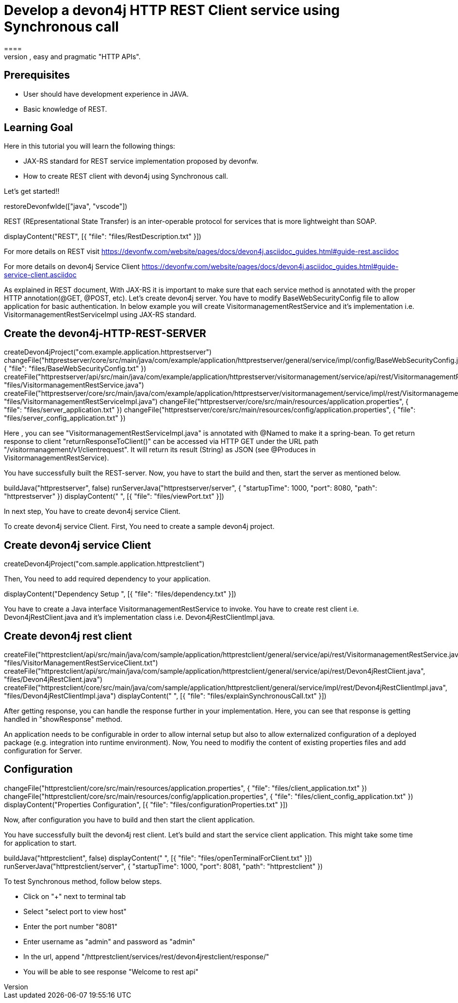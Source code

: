 = Develop a devon4j HTTP REST Client service using Synchronous call
====
REST (REpresentational State Transfer) is an inter-operable protocol for services that is more lightweight than SOAP. We give best practices that lead to simple, easy and pragmatic "HTTP APIs".

## Prerequisites
* User should have development experience in JAVA.
* Basic knowledge of REST.

## Learning Goal
Here in this tutorial you will learn the following things:

* JAX-RS standard for REST service implementation proposed by devonfw.
* How to create REST client with devon4j using Synchronous call.

Let's get started!!
====

[step]
--
restoreDevonfwIde(["java", "vscode"])
--

====
REST (REpresentational State Transfer) is an inter-operable protocol for services that is more lightweight than SOAP.
[step]
--
displayContent("REST", [{ "file": "files/RestDescription.txt" }])
--
For more details on REST visit https://devonfw.com/website/pages/docs/devon4j.asciidoc_guides.html#guide-rest.asciidoc

For more details on devon4j Service Client https://devonfw.com/website/pages/docs/devon4j.asciidoc_guides.html#guide-service-client.asciidoc
====

====
As explained in REST document, With JAX-RS it is important to make sure that each service method is annotated with the proper HTTP annotation(@GET, @POST, etc).
Let's create devon4j server. You have to modify BaseWebSecurityConfig file to allow application for basic authentication.
In below example you will create VisitormanagementRestService and it's implementation i.e. VisitormanagementRestServiceImpl using JAX-RS standard.
[step]
== Create the devon4j-HTTP-REST-SERVER
--
createDevon4jProject("com.example.application.httprestserver")
changeFile("httprestserver/core/src/main/java/com/example/application/httprestserver/general/service/impl/config/BaseWebSecurityConfig.java", { "file": "files/BaseWebSecurityConfig.txt" })
createFile("httprestserver/api/src/main/java/com/example/application/httprestserver/visitormanagement/service/api/rest/VisitormanagementRestService.java", "files/VisitormanagementRestService.java")
createFile("httprestserver/core/src/main/java/com/example/application/httprestserver/visitormanagement/service/impl/rest/VisitormanagementRestServiceImpl.java", "files/VisitormanagementRestServiceImpl.java")
changeFile("httprestserver/core/src/main/resources/application.properties", { "file": "files/server_application.txt" })
changeFile("httprestserver/core/src/main/resources/config/application.properties", { "file": "files/server_config_application.txt" })
--
Here , you can see "VisitormanagementRestServiceImpl.java" is annotated with @Named to make it a spring-bean. To get return response to client "returnResponseToClient()" can be accessed via HTTP GET under the URL path "/visitormanagement/v1/clientrequest". It will return its result (String) as JSON (see @Produces in VisitormanagementRestService).
====


====
You have successfully built the REST-server. Now, you have to start the build and then, start the server as mentioned below.
[step]
--
buildJava("httprestserver", false)
runServerJava("httprestserver/server", { "startupTime": 1000, "port": 8080, "path": "httprestserver" })
displayContent(" ", [{ "file": "files/viewPort.txt" }])
--
In next step, You have to create devon4j service Client.
====


====
To create devon4j service Client. First, You need to create a sample devon4j project.

[step]
== Create devon4j service Client
--
createDevon4jProject("com.sample.application.httprestclient")
--
Then, You need to add required dependency to your application. 
====


[step]
--
displayContent("Dependency Setup ", [{ "file": "files/dependency.txt" }])
--

====
You have to create a Java interface VisitormanagementRestService to invoke.
You have to create rest client i.e. Devon4jRestClient.java and it's implementation class i.e. Devon4jRestClientImpl.java.
[step]
== Create devon4j rest client
--
createFile("httprestclient/api/src/main/java/com/sample/application/httprestclient/general/service/api/rest/VisitormanagementRestService.java", "files/VisitorManagementRestServiceClient.txt")
createFile("httprestclient/api/src/main/java/com/sample/application/httprestclient/general/service/api/rest/Devon4jRestClient.java", "files/Devon4jRestClient.java")
createFile("httprestclient/core/src/main/java/com/sample/application/httprestclient/general/service/impl/rest/Devon4jRestClientImpl.java", "files/Devon4jRestClientImpl.java")
displayContent(" ", [{ "file": "files/explainSynchronousCall.txt" }])
--
After getting response, you can handle the response further in your implementation. Here, you can see that response is getting handled in "showResponse" method.
====


====
An application needs to be configurable in order to allow internal setup but also to allow externalized configuration of a deployed package (e.g. integration into runtime environment). 
Now, You need to modifiy the content of existing properties files and add configuration for Server.
[step]
== Configuration
--
changeFile("httprestclient/core/src/main/resources/application.properties", { "file": "files/client_application.txt" })
changeFile("httprestclient/core/src/main/resources/config/application.properties", { "file": "files/client_config_application.txt" })
displayContent("Properties Configuration", [{ "file": "files/configurationProperties.txt" }])
--
Now, after configuration you have to build and then start the client application.
====

====
You have successfully built the devon4j rest client.
Let's build and start the service client application.
This might take some time for application to start.
[step]
--
buildJava("httprestclient", false)
displayContent(" ", [{ "file": "files/openTerminalForClient.txt" }])
runServerJava("httprestclient/server", { "startupTime": 1000, "port": 8081, "path": "httprestclient" })
--

To test Synchronous method, follow below steps.

* Click on "+" next to terminal tab
* Select "select port to view host"
* Enter the port number "8081" 
* Enter username as "admin" and password as "admin"
* In the url, append "/httprestclient/services/rest/devon4jrestclient/response/"
* You will be able to see response "Welcome to rest api"
====